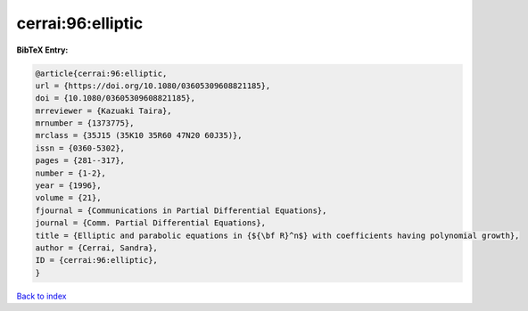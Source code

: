 cerrai:96:elliptic
==================

.. :cite:t:`cerrai:96:elliptic`

.. bibliography:: ../../All.bib

**BibTeX Entry:**

.. code-block:: bibtex

   @article{cerrai:96:elliptic,
   url = {https://doi.org/10.1080/03605309608821185},
   doi = {10.1080/03605309608821185},
   mrreviewer = {Kazuaki Taira},
   mrnumber = {1373775},
   mrclass = {35J15 (35K10 35R60 47N20 60J35)},
   issn = {0360-5302},
   pages = {281--317},
   number = {1-2},
   year = {1996},
   volume = {21},
   fjournal = {Communications in Partial Differential Equations},
   journal = {Comm. Partial Differential Equations},
   title = {Elliptic and parabolic equations in {${\bf R}^n$} with coefficients having polynomial growth},
   author = {Cerrai, Sandra},
   ID = {cerrai:96:elliptic},
   }

`Back to index <../index>`_
